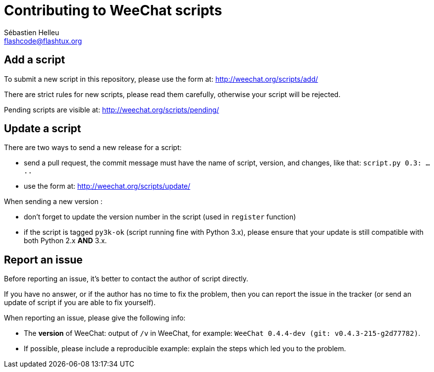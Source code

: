 = Contributing to WeeChat scripts
:author: Sébastien Helleu
:email: flashcode@flashtux.org
:lang: en


== Add a script

To submit a new script in this repository, please use the form at:
http://weechat.org/scripts/add/

There are strict rules for new scripts, please read them carefully, otherwise
your script will be rejected.

Pending scripts are visible at: http://weechat.org/scripts/pending/

== Update a script

There are two ways to send a new release for a script:

* send a pull request, the commit message must have the name of script, version,
  and changes, like that: `script.py 0.3: .....`
* use the form at: http://weechat.org/scripts/update/

When sending a new version :

* don't forget to update the version number in the script (used in `register`
  function)
* if the script is tagged `py3k-ok` (script running fine with Python 3.x),
  please ensure that your update is still compatible with both
  Python 2.x *AND* 3.x.

== Report an issue

Before reporting an issue, it's better to contact the author of script directly.

If you have no answer, or if the author has no time to fix the problem, then you
can report the issue in the tracker (or send an update of script if you are able
to fix yourself).

When reporting an issue, please give the following info:

* The *version* of WeeChat: output of `/v` in WeeChat, for example:
  `WeeChat 0.4.4-dev (git: v0.4.3-215-g2d77782)`.
* If possible, please include a reproducible example: explain the steps which
  led you to the problem.
